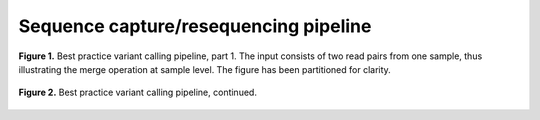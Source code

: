 Sequence capture/resequencing pipeline
======================================

.. todo:: Add docs on pipeline

.. figure:: ../../grf/ratatosk_pipeline_seqcap_1.png
   :alt: variant pipeline
   :scale: 80%
   :align: center
   
   **Figure 1.** Best practice variant calling pipeline, part 1. The
   input consists of two read pairs from one sample, thus illustrating
   the merge operation at sample level. The figure has been
   partitioned for clarity.

.. figure:: ../../grf/ratatosk_pipeline_seqcap_2.png
   :alt: variant pipeline
   :scale: 80%
   :align: center
   
   **Figure 2.** Best practice variant calling pipeline, continued.




